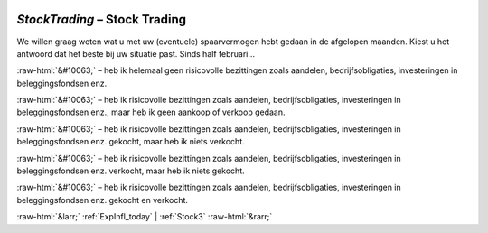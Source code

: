 .. _StockTrading:

 
 .. role:: raw-html(raw) 
        :format: html 

`StockTrading` – Stock Trading
==========================

We willen graag weten wat u met uw (eventuele) spaarvermogen hebt gedaan in de afgelopen maanden. Kiest u het antwoord dat het beste bij uw situatie past. Sinds half februari… 

:raw-html:`&#10063;` – heb ik helemaal geen risicovolle bezittingen zoals aandelen, bedrijfsobligaties, investeringen in beleggingsfondsen enz.

:raw-html:`&#10063;` – heb ik risicovolle bezittingen zoals aandelen, bedrijfsobligaties, investeringen in beleggingsfondsen enz., maar heb ik geen aankoop of verkoop gedaan.

:raw-html:`&#10063;` – heb ik risicovolle bezittingen zoals aandelen, bedrijfsobligaties, investeringen in beleggingsfondsen enz. gekocht, maar heb ik niets verkocht.

:raw-html:`&#10063;` – heb ik risicovolle bezittingen zoals aandelen, bedrijfsobligaties, investeringen in beleggingsfondsen enz. verkocht, maar heb ik niets gekocht.

:raw-html:`&#10063;` – heb ik risicovolle bezittingen zoals aandelen, bedrijfsobligaties, investeringen in beleggingsfondsen enz. gekocht en verkocht.


.. image:: ../_screenshots/StockTrading.png


:raw-html:`&larr;` :ref:`ExpInfl_today` | :ref:`Stock3` :raw-html:`&rarr;`
